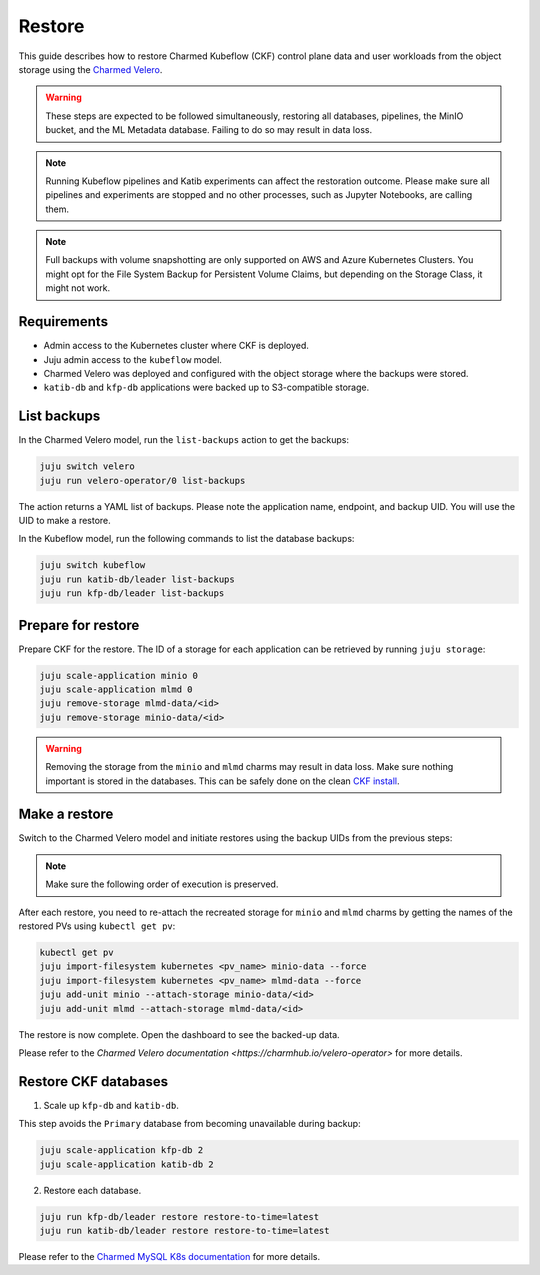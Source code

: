 .. _restore:

Restore
=====================

This guide describes how to restore Charmed Kubeflow (CKF) control plane data and user workloads from the object storage using the `Charmed Velero <https://charmhub.io/velero-operator>`_.

.. warning::
   These steps are expected to be followed simultaneously, restoring all databases, pipelines, the MinIO bucket, and the ML Metadata database. Failing to do so may result in data loss.

.. note::
   Running Kubeflow pipelines and Katib experiments can affect the restoration outcome. Please make sure all pipelines and experiments are stopped and no other processes, such as Jupyter Notebooks, are calling them.

.. note::
   Full backups with volume snapshotting are only supported on AWS and Azure Kubernetes Clusters. You might opt for the File System Backup for Persistent Volume Claims, but depending on the Storage Class, it might not work.

---------------------
Requirements
---------------------

- Admin access to the Kubernetes cluster where CKF is deployed.
- Juju admin access to the ``kubeflow`` model.
- Charmed Velero was deployed and configured with the object storage where the backups were stored.
- ``katib-db`` and ``kfp-db`` applications were backed up to S3-compatible storage.

---------------------
List backups
---------------------

In the Charmed Velero model, run the ``list-backups`` action to get the backups:

.. code-block:: bash

    juju switch velero
    juju run velero-operator/0 list-backups

The action returns a YAML list of backups. Please note the application name, endpoint, and backup UID. You will use the UID to make a restore.

In the Kubeflow model, run the following commands to list the database backups:

.. code-block:: bash

    juju switch kubeflow
    juju run katib-db/leader list-backups
    juju run kfp-db/leader list-backups

----------------------------
Prepare for restore
----------------------------

Prepare CKF for the restore. The ID of a storage for each application can be retrieved by running ``juju storage``:

.. code-block:: bash

    juju scale-application minio 0
    juju scale-application mlmd 0
    juju remove-storage mlmd-data/<id>
    juju remove-storage minio-data/<id>

.. warning::
    Removing the storage from the ``minio`` and ``mlmd`` charms may result in data loss. Make sure nothing important is stored in the databases. This can be safely done on the clean `CKF install <https://documentation.ubuntu.com/charmed-kubeflow/tutorial/get-started/>`_.

----------------------
Make a restore
----------------------

Switch to the Charmed Velero model and initiate restores using the backup UIDs from the previous steps:

.. code-block::bash

    juju run velero-operator/0 restore backup-uid=<minio>
    juju run velero-operator/0 restore backup-uid=<mlmd>
    juju run velero-operator/0 restore backup-uid=<profiles>
    juju run velero-operator/0 restore backup-uid=<user-workloads>

.. note::
    Make sure the following order of execution is preserved.

After each restore, you need to re-attach the recreated storage for ``minio`` and ``mlmd`` charms by getting the names of the restored PVs using ``kubectl get pv``:

.. code-block:: bash

    kubectl get pv
    juju import-filesystem kubernetes <pv_name> minio-data --force
    juju import-filesystem kubernetes <pv_name> mlmd-data --force
    juju add-unit minio --attach-storage minio-data/<id>
    juju add-unit mlmd --attach-storage mlmd-data/<id>

The restore is now complete. Open the dashboard to see the backed-up data.

Please refer to the `Charmed Velero documentation <https://charmhub.io/velero-operator>` for more details.

-----------------------------------
Restore CKF databases
-----------------------------------

1. Scale up ``kfp-db`` and ``katib-db``.

This step avoids the ``Primary`` database from becoming unavailable during backup:

.. code-block:: bash

   juju scale-application kfp-db 2
   juju scale-application katib-db 2

2. Restore each database.

.. code-block:: bash

   juju run kfp-db/leader restore restore-to-time=latest
   juju run katib-db/leader restore restore-to-time=latest

Please refer to the `Charmed MySQL K8s documentation <https://canonical-charmed-mysql-k8s.readthedocs-hosted.com/how-to/back-up-and-restore/>`_ for more details.
